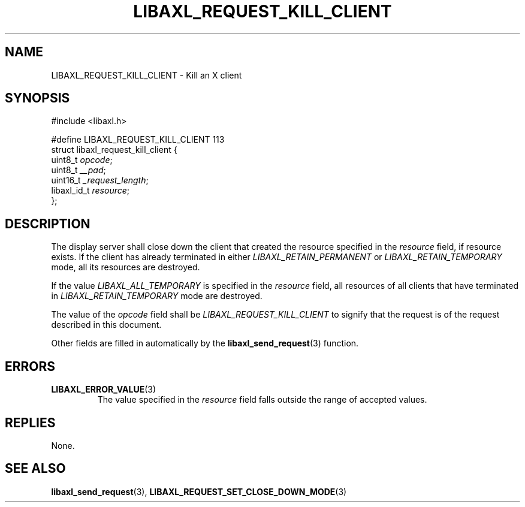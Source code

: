 .TH LIBAXL_REQUEST_KILL_CLIENT 3 libaxl
.SH NAME
LIBAXL_REQUEST_KILL_CLIENT - Kill an X client
.SH SYNOPSIS
.nf
#include <libaxl.h>

#define LIBAXL_REQUEST_KILL_CLIENT 113
struct libaxl_request_kill_client {
        uint8_t     \fIopcode\fP;
        uint8_t     \fI__pad\fP;
        uint16_t    \fI_request_length\fP;
        libaxl_id_t \fIresource\fP;
};
.fi
.SH DESCRIPTION
The display server shall close down the client
that created the resource specified in the
.I resource
field, if resource exists. If the client has
already terminated in either
.I LIBAXL_RETAIN_PERMANENT
or
.I LIBAXL_RETAIN_TEMPORARY
mode, all its resources are destroyed.
.PP
If the value
.I LIBAXL_ALL_TEMPORARY
is specified in the
.I resource
field, all resources of all clients that
have terminated in
.I LIBAXL_RETAIN_TEMPORARY
mode are destroyed.
.PP
The value of the
.I opcode
field shall be
.I LIBAXL_REQUEST_KILL_CLIENT
to signify that the request is of the
request described in this document.
.PP
Other fields are filled in automatically by the
.BR libaxl_send_request (3)
function.
.SH ERRORS
.TP
.BR LIBAXL_ERROR_VALUE (3)
The value specified in the
.I resource
field falls outside the range of accepted values.
.SH REPLIES
None.
.SH SEE ALSO
.BR libaxl_send_request (3),
.BR LIBAXL_REQUEST_SET_CLOSE_DOWN_MODE (3)

